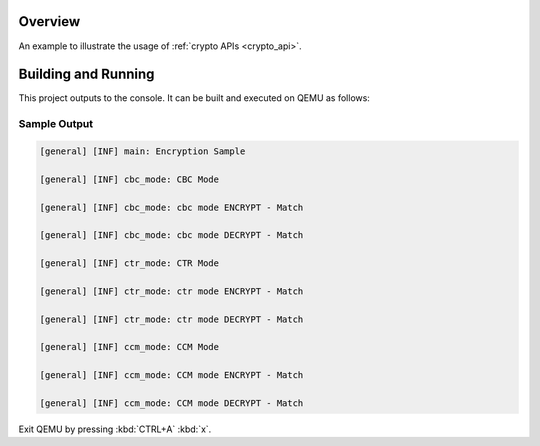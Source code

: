 .. zephyr:code-sample:: crypto
   :name: Crypto
   :relevant-api: crypto

   Use the crypto APIs to perform various encryption/decryption operations.

Overview
********
An example to illustrate the usage of :ref:`crypto APIs <crypto_api>`.

Building and Running
********************

This project outputs to the console.  It can be built and executed
on QEMU as follows:

.. zephyr-app-commands::
   :zephyr-app: samples/drivers/crypto
   :host-os: unix
   :board: qemu_x86/atom
   :goals: run
   :compact:

Sample Output
=============

.. code-block:: console

    [general] [INF] main: Encryption Sample

    [general] [INF] cbc_mode: CBC Mode

    [general] [INF] cbc_mode: cbc mode ENCRYPT - Match

    [general] [INF] cbc_mode: cbc mode DECRYPT - Match

    [general] [INF] ctr_mode: CTR Mode

    [general] [INF] ctr_mode: ctr mode ENCRYPT - Match

    [general] [INF] ctr_mode: ctr mode DECRYPT - Match

    [general] [INF] ccm_mode: CCM Mode

    [general] [INF] ccm_mode: CCM mode ENCRYPT - Match

    [general] [INF] ccm_mode: CCM mode DECRYPT - Match

Exit QEMU by pressing :kbd:`CTRL+A` :kbd:`x`.
